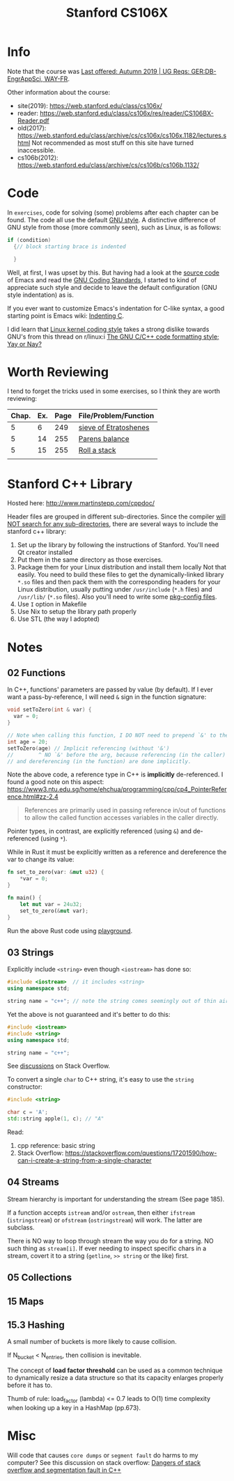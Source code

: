 #+TITLE:  Stanford CS106X

* Info
Note that the course was [[https://explorecourses.stanford.edu/search?view=catalog&filter-coursestatus-Active=on&page=0&catalog=&academicYear=20232024&q=CS106X+Programming+Abstractions+%28Accelerated%29&collapse=][Last offered: Autumn 2019 | UG Reqs: GER:DB-EngrAppSci, WAY-FR]].

Other information about the course:
- site(2019): https://web.stanford.edu/class/cs106x/
- reader: https://web.stanford.edu/class/cs106x/res/reader/CS106BX-Reader.pdf
- old(2017): https://web.stanford.edu/class/archive/cs/cs106x/cs106x.1182/lectures.shtml
  Not recommended as most stuff on this site have turned inaccessible.
- cs106b(2012): https://web.stanford.edu/class/archive/cs/cs106b/cs106b.1132/

* Code
In ~exercises~, code for solving (some) problems after each chapter can be found.  The code all use the default [[https://www.gnu.org/prep/standards/html_node/Formatting.html#Formatting][GNU style]].  A distinctive difference of GNU style from those (more commonly seen), such as Linux, is as follows:
#+BEGIN_SRC cpp
if (condition)
  {// block starting brace is indented

  }
#+END_SRC
Well, at first, I was upset by this. But having had a look at the [[https://github.com/emacs-mirror/emacs/blob/7e490dd63979e2695605205f0bb4fa5131f8c2d9/src/buffer.c#L427-L454][source code]] of Emacs and read the [[https://www.gnu.org/prep/standards/html_node/][GNU Coding Standards]], I started to kind of appreciate such style and decide to leave the default configuration (GNU style indentation) as is.

If you ever want to customize Emacs's indentation for C-like syntax, a good starting point is Emacs wiki: [[https://www.emacswiki.org/emacs/IndentingC][Indenting C]].

I did learn that [[https://www.kernel.org/doc/html/latest/process/coding-style.html][Linux kernel coding style]] takes a strong dislike towards GNU's from this thread on r/linux:i [[https://www.reddit.com/r/linux/comments/68064r/the_gnu_cc_code_formatting_style_yay_or_nay/][The GNU C/C++ code formatting style; Yay or Nay?]]


* Worth Reviewing
I tend to forget the tricks used in some exercises, so I think they are worth reviewing:
| Chap. | Ex. | Page | File/Problem/Function |
|-------+-----+------+-----------------------|
|     5 |   6 |  249 | [[file:exercises/chapter05/ex6.cpp][sieve of Etratoshenes]] |
|     5 |  14 |  255 | [[file:exercises/chapter05/ex14_paren_check.cpp][Parens balance]]        |
|     5 |  15 |  255 | [[file:exercises/chapter05/ex15_roll.cpp][Roll a stack]]          |
|       |     |      |                       |




* Stanford C++ Library
Hosted here: http://www.martinstepp.com/cppdoc/

Header files are grouped in different sub-directories.  Since the compiler [[https://stackoverflow.com/a/30949494][will NOT search for any sub-directories]], there are several ways to include the stanford c++ library:
1. Set up the library by following the instructions of Stanford. You'll need Qt creator installed
2. Put them in the same directory as those exercises.
3. Package them for your Linux distribution and install them locally
   Not that easily.  You need to build these files to get the
   dynamically-linked library ~*.so~ files and then pack them with the
   corresponding headers for your Linux distribution, usually putting
   under ~/usr/include~ (~*.h~ files) and ~/usr/lib/~ (~*.so~ files).
   Also you'll need to write some [[https://en.wikipedia.org/wiki/Pkg-config][pkg-config files]].
4. Use ~I~ option in Makefile
5. Use Nix to setup the library path properly
6. Use STL (the way I adopted)


* Notes
** 02 Functions
In C++, functions' parameters are passed by value (by default).  If I ever want a pass-by-reference, I will need ~&~ sign in the function signature:
#+BEGIN_SRC cpp
void setToZero(int & var) {
  var = 0;
}

// Note when calling this function, I DO NOT need to prepend `&' to the argument
int age = 20;
setToZero(age) // Implicit referencing (without '&')
//        ^ NO `&' before the arg, because referencing (in the caller)
// and dereferencing (in the function) are done implicitly.
#+END_SRC
Note the above code, a reference type in C++ is *implicitly* de-referenced.  I found a good note on this aspect: https://www3.ntu.edu.sg/home/ehchua/programming/cpp/cp4_PointerReference.html#zz-2.4
#+BEGIN_QUOTE
References are primarily used in passing reference in/out of functions
to allow the called function accesses variables in the caller
directly.
#+END_QUOTE

Pointer types, in contrast, are explicitly referenced (using ~&~) and de-referenced (using ~*~).

While in Rust it must be explicitly written as a reference and dereference the var to change its value:
#+BEGIN_SRC rust
fn set_to_zero(var: &mut u32) {
    ,*var = 0;
}

fn main() {
    let mut var = 24u32;
    set_to_zero(&mut var);
}
#+END_SRC
Run the above Rust code using [[https://play.rust-lang.org/?version=stable&mode=debug&edition=2021&gist=dc65be2601b5aab6aef8133d7e832e2a][playground]].


** 03 Strings
Explicitly include ~<string>~ even though ~<iostream>~ has done so:
#+BEGIN_SRC cpp
#include <iostream>  // it includes <string>
using namespace std;

string name = "c++"; // note the string comes seemingly out of thin air
#+END_SRC

Yet the above is not guaranteed and it's better to do this:
#+BEGIN_SRC cpp
#include <iostream>
#include <string>
using namespace std;

string name = "c++";
#+END_SRC
See [[https://stackoverflow.com/questions/33349833/can-stdstring-be-used-without-include-string][discussions]] on Stack Overflow.

To convert a single ~char~ to C++ string, it's easy to use the ~string~ constructor:
#+BEGIN_SRC cpp
#include <string>

char c = 'A';
std::string apple(1, c); // "A"
#+END_SRC
Read:
1. cpp reference: basic string
2. Stack Overflow: https://stackoverflow.com/questions/17201590/how-can-i-create-a-string-from-a-single-character


** 04 Streams
Stream hierarchy is important for understanding the stream (See page 185).

If a function accepts ~istream~ and/or ~ostream~, then either ~ifstream~ (~istringstream~) or ~ofstream~ (~ostringstream~) will work.  The latter are subclass.

There is NO way to loop through stream the way you do for a string.  NO such thing as ~stream[i]~.  If ever needing to inspect specific chars in a stream, covert it to a string (~getline~, ~>> string~ or the like) first.



** 05 Collections


** 15 Maps
** 15.3 Hashing
A small number of buckets is more likely to cause collision.

If N_{bucket} < N_{entries}, then collision is inevitable.


The concept of *load factor threshold* can be used as a common technique to dynamically resize a data structure so that its capacity enlarges properly before it has to.

Thumb of rule: load_factor (lambda) <= 0.7 leads to O(1) time complexity when looking up a key in a HashMap (pp.673).


* Misc
Will code that causes ~core dumps~ or ~segment fault~ do harms to my computer?
See this discussion on stack overflow: [[https://stackoverflow.com/a/14367598][Dangers of stack overflow and segmentation fault in C++]]
